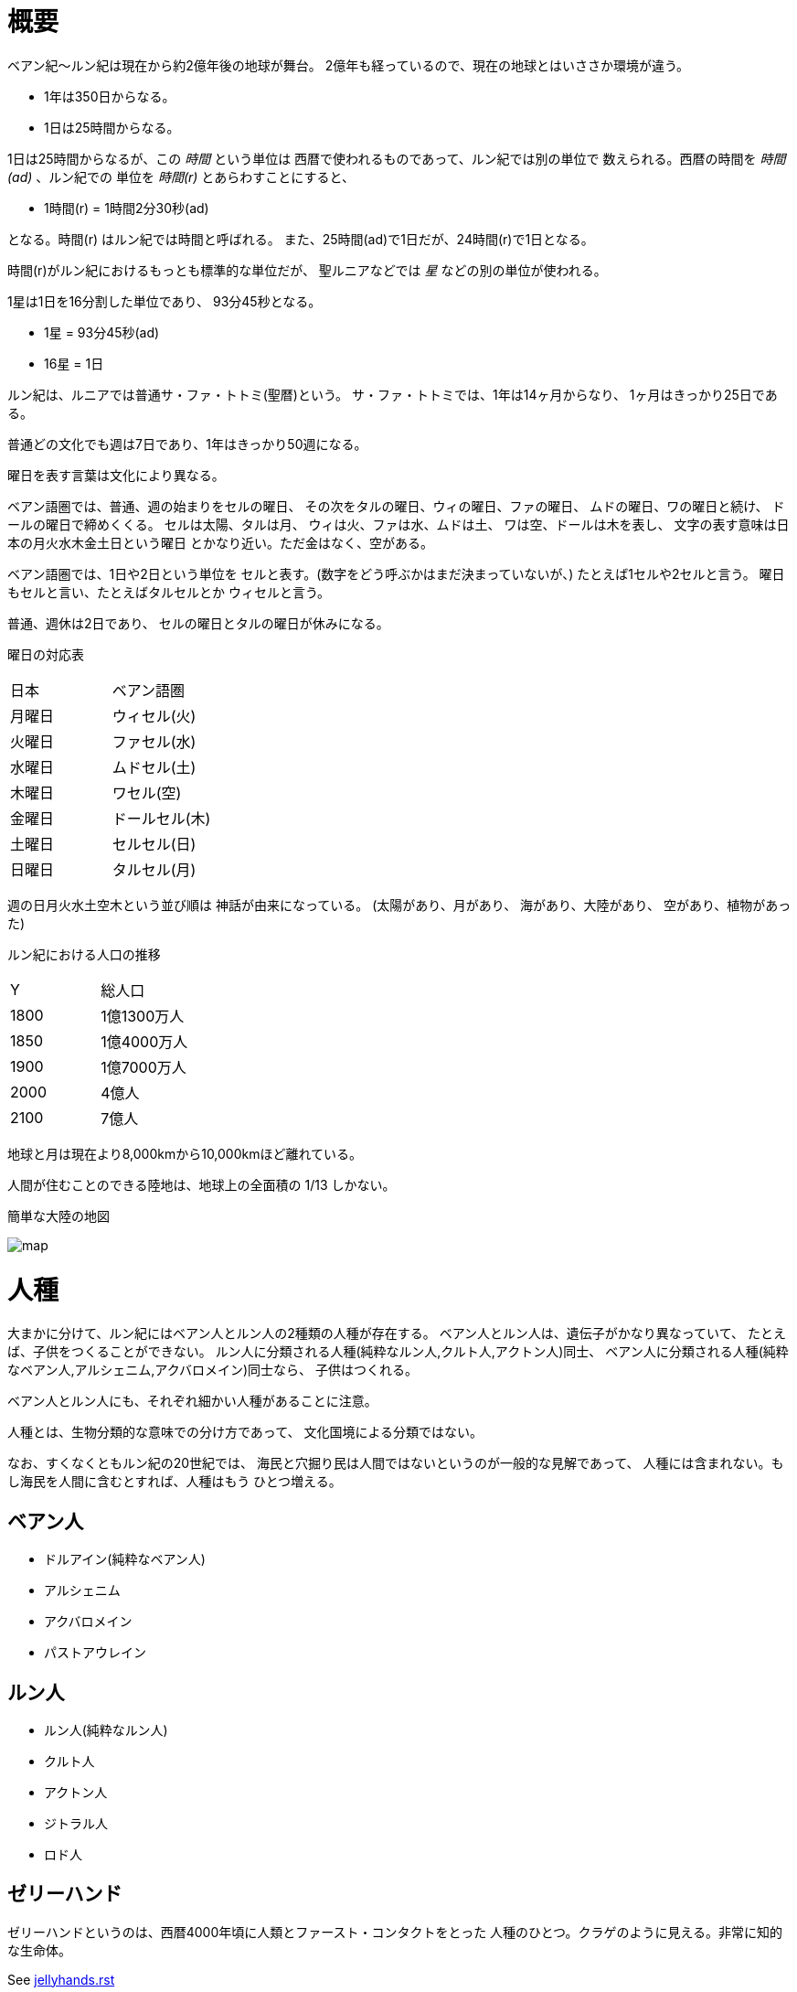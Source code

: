 = 概要

ベアン紀〜ルン紀は現在から約2億年後の地球が舞台。
2億年も経っているので、現在の地球とはいささか環境が違う。

* 1年は350日からなる。
* 1日は25時間からなる。

1日は25時間からなるが、この _時間_ という単位は
西暦で使われるものであって、ルン紀では別の単位で
数えられる。西暦の時間を _時間(ad)_ 、ルン紀での
単位を _時間(r)_ とあらわすことにすると、

* 1時間(r) = 1時間2分30秒(ad)

となる。時間(r) はルン紀では時間と呼ばれる。
また、25時間(ad)で1日だが、24時間(r)で1日となる。

時間(r)がルン紀におけるもっとも標準的な単位だが、
聖ルニアなどでは _星_ などの別の単位が使われる。

1星は1日を16分割した単位であり、
93分45秒となる。

* 1星 = 93分45秒(ad)
* 16星 = 1日

ルン紀は、ルニアでは普通サ・ファ・トトミ(聖暦)という。
サ・ファ・トトミでは、1年は14ヶ月からなり、
1ヶ月はきっかり25日である。

普通どの文化でも週は7日であり、1年はきっかり50週になる。

曜日を表す言葉は文化により異なる。

ベアン語圏では、普通、週の始まりをセルの曜日、
その次をタルの曜日、ウィの曜日、ファの曜日、
ムドの曜日、ワの曜日と続け、
ドールの曜日で締めくくる。
セルは太陽、タルは月、
ウィは火、ファは水、ムドは土、
ワは空、ドールは木を表し、
文字の表す意味は日本の月火水木金土日という曜日
とかなり近い。ただ金はなく、空がある。

ベアン語圏では、1日や2日という単位を
セルと表す。(数字をどう呼ぶかはまだ決まっていないが、)
たとえば1セルや2セルと言う。
曜日もセルと言い、たとえばタルセルとか
ウィセルと言う。

普通、週休は2日であり、
セルの曜日とタルの曜日が休みになる。

曜日の対応表

|===
|日本|ベアン語圏
|月曜日  |ウィセル(火)
|火曜日  |ファセル(水)
|水曜日  |ムドセル(土)
|木曜日  |ワセル(空)
|金曜日  |ドールセル(木)
|土曜日  |セルセル(日)
|日曜日  |タルセル(月)
|===

週の日月火水土空木という並び順は
神話が由来になっている。
(太陽があり、月があり、
海があり、大陸があり、
空があり、植物があった)

ルン紀における人口の推移

|===
|Y      |総人口
|1800    |1億1300万人
|1850    |1億4000万人
|1900    |1億7000万人
|2000    |4億人
|2100    |7億人
|===

地球と月は現在より8,000kmから10,000kmほど離れている。

人間が住むことのできる陸地は、地球上の全面積の
1/13 しかない。

簡単な大陸の地図

image::img/map.png[]

= 人種

大まかに分けて、ルン紀にはベアン人とルン人の2種類の人種が存在する。
ベアン人とルン人は、遺伝子がかなり異なっていて、
たとえば、子供をつくることができない。
ルン人に分類される人種(純粋なルン人,クルト人,アクトン人)同士、
ベアン人に分類される人種(純粋なベアン人,アルシェニム,アクバロメイン)同士なら、
子供はつくれる。

ベアン人とルン人にも、それぞれ細かい人種があることに注意。

人種とは、生物分類的な意味での分け方であって、
文化国境による分類ではない。

なお、すくなくともルン紀の20世紀では、
海民と穴掘り民は人間ではないというのが一般的な見解であって、
人種には含まれない。もし海民を人間に含むとすれば、人種はもう
ひとつ増える。

== ベアン人

* ドルアイン(純粋なベアン人)
* アルシェニム
* アクバロメイン
* パストアウレイン

== ルン人

* ルン人(純粋なルン人)
* クルト人
* アクトン人
* ジトラル人
* ロド人

== ゼリーハンド

ゼリーハンドというのは、西暦4000年頃に人類とファースト・コンタクトをとった
人種のひとつ。クラゲのように見える。非常に知的な生命体。

See https://github.com/pasberth/paslands/blob/master/source/ad/species/jellyhands.rst[jellyhands.rst]


= 生物

生物に分類される動物は、
文化的に人間ではないと認識される動物で、たとえば、通常、人権の対象にならない。
ルン紀の17世紀〜18世紀頃では、人間とはルン人のことであって、
ベアン人は生物であるとされていた。

== 海民

* カサンドレイン
* ハルセイン

ルニアでは、
カサンドレインは、クルト・フィーファンと、
ハルセインは、ベアン・フィーフシスと
それぞれ呼ばれることもある。
これは、カサンドレインがほとんどクルティアの近辺に住んでいて、
ハルセインはほとんどベアンシスの近辺に住んでいるからである。

== 山賊小カラス

西暦3000〜4000年頃に地球に生息した、高度な知能を持つ
カラス。都市部の建物の窓を道具を使って割って侵入し、
食べ物を強盗などする。また、ときには人を殺すこともあり、
地球人からは非常に警戒されていた。

* *ハン* 山賊小カラスの少女。
  その名前ハンは、ベアン語の強さや恐ろしさを意味する「ハ」という
  単語の語源にもなっている。また、ベアンの女性名ハンナはハンが変化した名前。

ベアン人の遠い祖先でもある。

== 穴掘り民

穴掘り民(あなほりたみ)は、鉱山の奥に住まう謎の生物のこと。
穴掘り民は、言葉を話し、また山の奥深くに穴を掘って
大きな文明を築いているといわれているが、その真相を知るものは
数少ない。穴掘り民の都を訪れて、生きて帰った者はいないからだ。
穴堀り民は、その気になればルニアを征服できるほどの
武力を備えているといわれているが、地上を侵略してくることはない。

ルーナ・ヴァライドリンは穴掘り民の文明を訪れて生きて帰った数少ない
ルン人の1人だ。

== 砂漠のワーム

[cols="2*"]
|===

|*分布* |アクトニア
|*別名* |ドラゴン
|===

砂漠のワームは、俗にドラゴンともいわれる、砂漠に住まう巨大な
ミミズ。20mもの体長を持つ。幅は2mにも及ぶ。

== 砂漠狼

[cols="2*"]
|===

|*分布* |アクトニア
|*別名* |虹色狼
|===

砂漠狼は、砂漠に住む狼。体毛は色が薄く、透明で、光をよく反射する。
砂漠狼は、環境によって虹色に輝くので、虹色狼という別名を持つ。
砂漠狼は一度にたくさんの食べ物を蓄えることで、何週間も食べなくても
問題なく狩りを続けることができる。
砂漠狼は、たいへん凶暴で、ほとんど常に飢えているので、
旅人が出会ったらまず間違いなく教われる。

アクトニアでは、砂漠狼に襲われて死なないように、
砂漠狼の倒し方が教えられる。

== ラマリオン

[cols="2*"]
|===

|*分布* |アクトニア
|===

Ramarion 、アクトン語で「憎い生物」
ra は not 、 mar は 愛 、 ion は 〜の生物
屈強なアクトン人にとってワームのような力の強い敵なら容易に対処できたが、
ラマリオンのような毒には対処が難しかった

ラマリオンの毒はかなり強く、死ぬこともある
食事の頻度は多くなく、なんでも食べる。ごく少量の栄養でも砂の中から見つけ出して食べる。
また水分がほとんどなくても生きていけるので、砂漠全体にわたって栄えている。とはいえ水分は
あったほうがよく、よほどの水のない環境にいるラマリオンでなければ体内にたくわえている

多くのラマリオンは水分の多い土壌の近くの土に住んでいる。まったくなにもない完全な砂漠には
さすがにおらず、なにかしら栄養源になるものの近くに住んでいる。

ラマリオンは自主的に動物を殺す事はないが、食物を求め近寄ってきた動物に食べられそうになると
反撃して殺す事がある。そのあと、その遺体の腐敗した肉を食べて分解し、土壌を広くする

砂漠に住むほかのほとんどの生物の食料にもなる。ラマリオンは砂のなかに住んでおり、砂のなかで
栄養を吐き出す。そのため土壌を維持するのに貢献しており、砂漠の生態系を維持するのに
たいへん重要な役割をになっている

ベアン人はこの毒に対する免疫が強く、すぐに直ってしまう。その際、かなり免疫が働くので、一瞬だけ
視界がもうろうとして高熱や病気のような症状が起こる。ふつうのラマリオンの毒の量では数秒で解毒が
完了する。極端に量が多いとアナフィラキシー・ショックで死んでしまう事もある

== エカポクエリ

巨大イカのこと

== フィトセダ

イルカのこと

== フェレフ

TODO

== アラフ

狼のこと

== フィカル

TODO

= 場所

== セカンドアース

地球から6万光年離れた位置にある惑星。
地球に非常によく似た星であり、そのためセカンドアースと呼ばれている。
22世紀頃から見つかっていたが、遠過ぎて
到達不可能だった。長い間、セカンドアースに到達することが
人類の大きな目標となった。

== コールドアース

コールドアースは、23世紀頃に見つかった地球型惑星。
地球から1000光年程度離れた位置にある。
地球と非常によく似た構成だが、23世紀では全球凍結の状態に
あり、そのためコールドアースと呼ばれている。
コールドアースの氷床がとけるには1000万年くらい
かかるといわれていた。

コールドアースは人類にとってはじめて
人が住んだ惑星である。

== イリス

[cols="2*"]
|===

|*スペル* |Iris
|===

地球から3200光年離れた位置にある惑星。
ライトノード。
23世紀くらいに見つかった。
地球人の技術水準でもじゅうぶんに到達できる
距離で、ハードノードやミドルノードに比べれば
人類が生存するにはとてもいい環境だったので、
とても期待された。ところが、放射線が強く
人類が生存できる程度であるかは、長い間
よくわかっていなかった。

イリスにはパピルという巨大な衛生があり、
夜も暗くならない footnote:[http://www.pixiv.net/member_illust.php?mode=medium&illust_id=30874337[イリスの深夜]] 。

== パピル

[cols="2*"]
|===

|*スペル* |Pupil
|===

イリスの衛生。ライトノード。海がある。
半径は 4000km 。イリスからの距離は 24000km 。
イリスから見たパピルは地球から見た月より36.73902倍大きく見える
footnote:[https://gist.github.com/pasberth/3904171[イリスから見たパピルは地球から見た月より36.73902倍大きく見える]] 。
参考イラスト: http://www.pixiv.net/member_illust.php?mode=medium&illust_id=30874337[イリスの深夜]


== レッドテテュス

地球から4.4万光年離れた位置にある惑星。
ミドルノード。
西暦22世紀に人類によって発見された。
その29億年後にはレッドテテュスの文明が栄えた。

== レイターアース

レイターワールドに存在する地球によく似た惑星。
ライトノード。
地球から約3万光年離れている。レイターアースでは時間の進みが遅く、
レイターアースで1年経つ間に地球では10万年の時間が経つ。

TODO: いつ頃人類によって発見されたのか？
セカンドアースのほうがレイターアースより離れているが、
セカンドアースのほうがレイターアースより人類に愛されているのは
なぜか？

== トライ

TODO

== ゼリーハンド・ホーム

See https://github.com/pasberth/paslands/blob/master/source/ad/species/jellyhands.rst[jellyhands.rst]


== ベアンシス

ベアンシスは、ベアン紀〜ルン紀にかけて
ルニアの西に存在する大陸。
ルン紀より1億年ほど前に火山活動により形成されたと考えられている。
考えられているという言い方をしているが、ようはまだあまりよく決まっていない
というわけである。山が多く、天候が崩れやすい。雨がよく降る。
雪はほとんど降らない
footnote:[どうして？ 山が多く、気温が低い、などの条件を考えれば雪は降りやすいはずでは？]
。気圧が低く、酸素は薄い。気温はとても低い。
聖ルニアより6度は低い。

雨がよく降るため、小麦の生産に適さない土地であり、反対に稲はよく育つ。
そのため、ベアンシスでは米食が普通。

気温はともかく、酸素が薄いため、ルン人にとっては苦しい環境。
ベアン人は気嚢を持つため、問題なく活動できる。
ルン人はベアンシスでは運動能力が低下したり、呼吸がはやくなり、体に力が入らず、
疲れやすくなったりする。場所によっては動けなくなったり意識を保っていられず失神する。
ベアン人はそのようなことはない。
だからベアン人ばかりが住んでいるわけだ。
長い歴史の中で、ルン人は幾度となくベアンシスを侵略しようとしたが、
この気候のおかげで進軍が阻まれベアン人の有利となっている。

== マールス・ファリレミュア

ルン紀1930年にフィームが手に入れた
領地。ベアン語ではリュフラ・ファワフリュムドという。

https://gist.github.com/pasberth/0529c21cb2fb70319143#file-ftpasmatome-1-L2[ソース]

= 文化

== 名前の付け方

ベアンシスのほとんどの場所では、名前はあるが、
姓はない。たとえばパスベルスはパスベルスであって、
姓はないのだ。

しかしこれは姓と名が分かれているものだというルニア的な認識による
もので、パスベルスには姓と呼べそうなものはないものの、
姓に相当する概念はある。

たとえば、パストロルスの系譜について。

* パスクルリス(曾祖母)
* パスマルス(祖母)
* パストロルス(母)
* パスベルス(わたし)
* パストアウル(娘)
* パセレナ(孫娘)

というような名前なのだけど、このうち、 _パス_ という
部分が共通しているのがわかる。このパスというものが
姓に相当する概念で、普通、名前の先頭の単語が姓として
解釈される。

また、名前の最後には通例ルンかルスのどちからをあて、
男性か女性かを識別できるようにする。ルンが男性を意味し、
ルスが女性を意味する。
ただし、ルンやルスという意味に相当する語は時代によって
異なり、たとえばパスクルリスの場合、ルスではなくリスが
あてられている。
ルンではなくルムやリムなどがあてられることもある。

つまり、パスベルスの例でいえば、「パスの家のベという名前の
女の子」というのがパスベルスという名前に込められた意味であり、
ルニア的な解釈となる。

もうすこしベアン的な解釈をすれば、「パスという血統のベという名前の
女の子」となる。

このように 姓+名+性 という名前をつけるのが普通なので、
ほとんどのベアン人の名前は3語からなる。

姓に相当する語は普通同性の親から受け継ぐ。
たとえば、アルベルン(父)とパストロルス(母)から
生まれる娘には、アルではなくパスをつける。
次女が生まれた場合は、パスとは関係のない単語をつける。
もし長男が生まれた場合は、アルをつける。

パスという名前が、同性の子に代々受け継がれる
わけである。このパスという名前には血統を表す意味がある。
次女や次男からは、新しい血統となる。

もちろん、この習慣にそぐわない名前をつける人もいる。
とくに 19世紀〜20世紀では、わりと多くの人が
こういう習慣をばかばかしく感じていたようで、
むしろあえて外れた名前をつけた人もいる。
パスマルスが有名になると、パスという名前を勝手につけられた
子がいて、それがパスルスだ。パスはパスマルスの血統の
名前なので、そのような習慣に異常なまでに執着している
パスマルスやパストロルスは、それを知るとひどく軽蔑した。
パスルスは「名前泥棒」と呼ばれた
また、パスルスは普通の3語からなる名前ではなく
2語からなる名前のため、気持ち悪いと感じる人も多かった。
(もっとも、たとえばマールンなど2語からなる名前の人は
徐々に増えていた)

一方で、パスベルスはルニアで育ったためかそのような
習慣には無頓着であり、パストアウルにも女子を意味する
ルスをつけなかった。

それから、 姓+名+性 で名前を構成すると言っても、
あくまで全体でひとつの名前であって、たとえば
パスベルスを「ベ」と呼ぶことはできない。
パスベルスという名前に姓と性もくっついているのであって、
分離可能なものではないのだ。

たとえば、アルベルンとパストロルスが結婚しても、当然
アルトロルスという名前に変えたりはしない。

また、名前はベアン人にとっては非常に重要な個人や
所属するグループを表す識別子であり、
たとえば、愛称で呼ぶことは許されない。
ルン人であるアルサメルはパスベルスのことを「ベルス」と
呼んだが、パスベルスは最初は強い嫌悪を感じていた、
とはいえ、だんだん慣れてきたようだ。

*アクトニアの場合*

アクトニアにおける名字は土地を意味する。
たとえば、フィーム・ファリレミュアなら、
ファリレミュアという土地を _所有する_ フィーム
という意味になる。名字は所有者を意味するので、
たとえファリレミュアに住んでいても、勝手に
ファリレミュアを名乗ってはいけない。

// TODO: これは採用すべきかよくわからない
// dor は lundor (ベアン語で``住む"の意)からの流用でありアクトン語ではない
// ファリレミュアという土地に *住んでいる* という意味で名字を使う場合、
// ドール(*dor*)を土地の名前の先頭につけて、
// ドールファリレミュアのように変形する。

ファリレミュアという土地 _から来た_ という意味で
名字を使う場合、ユス(_us_)を土地の名前の先頭につけて、
ユスファリレミュアというようにする。

フィーム・ファリレミュアというような名前を持つ場合、
フィームは(普通アクトニアのどこかに)ファリレミュア
という名前の土地を所有する地位にあるのだ、という
意味になる。

フィーム・ユスファリレミュアといえば、
フィームはファリレミュアで生まれたか、
ファリレミュアに住んでいたが、
現在は別の土地に住んでいる、という意味になる。

ただし、アクトニア以外の場合は、
ユスファリレミュアと言ってもどこかわからないので、
ユサクトンと言う。アクトニアで生まれた人がルニアに
行く場合は、名字をユサクトンと言うのだ。
ただし、ファリレミュアではなく、有名な土地から
来た場合は、この限りではない。

アクトニアでは、領地を持ってはじめて
一人前とされる。そのため、ユサクトンやユスファリレミュアのように
ユスから始まる名字は地位の低い名字で、いろいろな
人が持っている。そうではない名字は地位の高い名字で、
全体としてみれば少ない。

|===
|名字|名字が意味すること|使ってもいい土地

|ファリレミュア 
|ファリレミュアを所有する地位にある
|世界中どこでも

|ユスファリレミュア
|ファリレミュアに住んでいたが、
 現在はアクトニアのどこかに
 住んでいる。
|アクトニア内に限る

|ユサクトン
|アクトニアに住んでいたが、現在は
 アクトニア以外のどこかに住んでいる
|アクトニア以外
 (ルニア、ベアンシスなど)
|===

= テクノロジー

== 魔法について

SSSはレイク研究所で開発されたプログマブル・アトムスのクローンだ。
西暦の地球では、 SSSが確固たるテクノロジーである事実はみんな
知っていた。ところが、2億年の間にSSSの存在は忘れられてしまった。

MYIやSSSは朽ちることなく地球に存在し続けた。ベアン紀〜ルン紀では、
地球にSSSやMYIが存在することはよく知られていたが、それがどうして
存在するかはよくわかっていなかった。

ベアン人はSSSの使い方をMYIから教わるが、SSSがいったいなんなのか
知らなかった。そのため、かれらはそれを _精霊_ と呼ぶことにした。
そして、ほとんどの人はその見えない精霊が大気中に存在して、
そのおかげでなにやら不思議な魔術が使えるのだ -- そういう認識だった。

SSSを使うにはRIDによる認証が必要であり、RIDによる認証はMYIに
頼むしかなかった。そのため、MYIに頼んで許可された限られた人しか
SSSを使うことはできなかった。MYIは来るもの拒まずだけど、好んで人前に
姿を現すこともなかった。SSSは非常に強力で複雑だったため、MYIによって
許可され、RIDによって認証された人は、他の人がMYIに頼んでSSSを使える
ようになることをおそれた。そのため、MYIとSSSの存在は王家の秘伝となり、
長い間その詳細が歴史の表舞台に登場することはなかった。

こうして限られた王家の人間のみがSSSを使うことを許された。
下々の人間はMYIとSSSの存在は知っていても、神々の1種である
というくらいの認識だった。SSSを使う許可さえおりれば、
どんな人でもその力を使うことはできるが、みんな知らなかったのだ。
こうして王家の人間はおそろしい魔術を使う人間としておそれられ、
崇められた。その力は _魔法_ と呼ばれるようになった。

つまり、 SSS の使用者のことを魔法使いと呼ぶ。

MYIによってSSSは地球以外にも移植されたので、
SSSは地球以外にも存在する。しかし、SSSが存在しない
惑星も存在する。魔法使いは SSS を使って魔法を使っているので、
そのような SSS の存在しない惑星では、当然魔法使いは
魔法を使うことができない。

たとえば、ルン紀のセカンドアースは MYI の力の及ぶところではなく、
MYI2 によって支配されている。 MYI と MYI2 はお互いに
領域を侵さないよう配慮している。そしてセカンドアースに SSS はなく、
より強力なプログマブル・アトムスがある。SSSにはRID認証で認証された
魔法使いでも、プログマブル・アトムスには拒否される。
したがって、地球の魔法使いはセカンドアースでは魔法を使うことはできない。

SSS をセカンドアースに移植することは、
MYI2 によって拒否されている。 SSS は MYI によって
支配されたシステムであり、もし SSS がセカンドアースに
蔓延することになれば、 MYI2 も MYI によって支配されてしまうから。
MYI2 はプログマブル・アトムスで MYI と SSS のセカンドアースへの
侵入を拒んでおり、もし領域を侵そうものなら容赦なく攻撃して滅ぼす。
逆も然りであり、 MYI はプログマブル・アトムスを拒否している。

時々、己の力を過信した魔法使いがセカンドアースなど
SSSではなくプログマブル・アトムスが支配する惑星に行くが、
もちろんそのような魔法使いにプログマブル・アトムスを使うことは
絶対に許されず、もしハッキングを試みようものなら
またたく間に攻撃されて蒸発してしまう。

魔法使いにはたくさんの呼び名がある。
このリポジトリをはじめ、多くの人は _話し手_ と呼ぶ。

= 歴史

地球の歴史。

== 西暦

ベアン紀〜ルン紀では、大文明紀と呼ばれる。

* 1世紀〜21世紀  -- われわれの知っている歴史
* 5001年 -- エルシー・アリス・レイク(ルーナ)が生まれた
* 54世紀 -- MYI がリリースされる

地球の人口は、2050年頃に90億人となり、2100年頃に140億人を超えた。
それから24世紀まで地球の人口は増加の一方を辿った。
人口は2150年頃に300億人を超え、2200年には500億人を超えた。
2300年では2000億人を超え、24世紀中頃の総人口は2650億人だった。
日本の人口は25億人に達した。日本のすべての都道府県は、2014年の東京都以上の人口密度
だった。

原始的な方法で子供をつくることは、むかしに比べて減っていた。
22世紀頃では、人間はつくれるものだったからだ。女性はわざわざ痛い思いをして
子供を産むことよりも、生産するほうを望んだ。もちろん、自然に生むことに幸せを
感じる人もいた。どちらにせよ、子供が欲しいという願望自体は変わらないらしく、
人間は爆発的に増えた。

22世紀頃から、子供をつくるという行為において、男女という性別を意識する必要がなくなった
ので、同性で結婚し子供を持つ家庭も増えた。父親が2人の子供や、母親が2人の子供は、
同性愛を不自然だとは思わなかったため、数世代もすると、同性愛がマジョリティではなくなった。
こうして同性愛が一般的になった。

21世紀から、 *RID* という技術があった。RID は遺伝子に符号化した情報を記録する
技術だった。それまで、情報の記録にはハードディスクなどを使っていたが、
RID によれば菌などにたくさんの情報を保存できる。とくに、生きた細胞に保存する技術は、
バイオストレージとも呼ばれた。 しかし、 RID の実用化は難しかった。生きた細胞に
情報を保存しても、細胞が死ぬとデータが失われてしまうし、細胞が分裂する際にデータが
損傷する可能性がある。そのため、 21世紀では生きていない細胞にデータを保存すること
しかできなかった。 22世紀には、生きた微生物を低温で保存し、それにデータを保存
することができた。そのあと、もっと大きな生物にもデータが保存できるのかもしれないと
考えられるのは必然だった。とくに、人間の遺伝子を書き換えて、情報を記録することは、
大きな目標となった。ほんのすこしでも遺伝子に情報を残すことができれば、遺伝子による
生体認証が容易になると考えられたからだ。ヒトの遺伝子の情報は極端に多いので、遺伝子
すべてを解析して個人を識別することは、可能だが、時間がかかりすぎる。そのため、
遺伝子による個人識別をするならば断片情報を利用することが現実的だったが、
遺伝子は人それぞれ違うため、すべての人に対して適用できる魔法の方程式は
存在しなかった。また、仮にできたとしても、たとえば、毛髪を盗むことで簡単に
騙せてしまうという致命的な問題もあった。 RID によれば、遺伝子に
もともとのヒトの遺伝子には存在しない任意の情報を埋め込むことで、その埋め込んだ情報だけを
たよりに個人を識別できるというわけだった。さらに、ハッシュ関数と同じで、
ほんのすこしでも情報を変えれば、パスワードを変えるみたいに過去の遺伝子による認証を
無効化できるので、セキュリティ的にもよかった。しかし、マウスによる実験によれば、
動物に対してRIDを適用には致命的な問題があった。遺伝子を傷つけることで、細胞が高確率でがん化
してしまうのだ。がん化を防ぎつつ、目標を達成するための知識を人類は持っていなかった。
こうして、 RID は人間で試されることはけしてなく、その後2800年間に渡って大容量記憶装置
としての技術として認識されていた。

エネルギーの問題は深刻化の一方を辿った。 2100年までに石炭はほぼ取り尽くされ、
国連によって石炭の採掘が禁止された。その他ほとんどの地球上の
燃料 footnote:[燃料とは？] となる資源は取り付くされた。
この頃は、まだ宇宙開発があまりうまくいっていなかったので、
一時期は地球上の資源が枯渇して人類が滅ぶかに思われた。
しかし太陽系の資源を採掘できるようになると、エネルギー問題はほぼ
解消した。すくなくとも先送りにはされた。

これほどまでに人が増えると、大飢饉が起こると思われていたが、
脳死した家畜を大量生産することができたので、むしろ食料は余るほどだった。

食べ物の問題よりも、むしろ、土地の問題が深刻だった。
人類は、いまや、砂漠、山上、上空、地下、海上、海中、ありと
あらゆる場所に住居を構えていた。しかし、人類が増え続けることを阻止できない
以上、いつか地球に住む場所がなくなるは予測可能だった。

そのため、人類は新たな惑星を必要としていた。宇宙開発は、
ここ500年ほどの大きなテーマだった。しかし、太陽系以外の惑星に到達することは
依然難しかった。そもそも、人類が住める惑星がそんなに多くない上に、
あったとしても、到達までに1000年という単位で時間がかかってしまう。
そもそも到達できるかどうか怪しいうえに、そんなに長生きできる人はいないのだ。

人類の寿命を伸ばす試みは、21世紀から盛んに行なわれてきた。
**不老化** は、ヘイフリック限界を超えて、
細胞が死なないようにする技術だった。不老化は21世紀から研究が始まっていたが、
この頃は実験動物に適用されるに留まっていた。そのあと、研究者は人体にも適用しようと試みた
が、倫理的に厳しく批判されて、某国の強い要望で国際的に禁止されるに至った。
倫理的な理由以外にも、不老化は *人口爆発* を引き起こすと考えられ、
それによる大飢饉を懸念した決定でもあった。 22世紀では、この話題に言及するのはタブーとされていた。

ところが、23世紀頃、人口が増えすぎるにあたって、地球以外の居住区を見つけるのは
人類にとって必須の目標になった。そこで問題になったのは、地球以外の居住可能な
惑星に到達するには、時間がかかりすぎることだった。宇宙船を 世代宇宙船 とする方法も
考案された。ここにきて、不老化で寿命を伸ばせばいいよねということで、一縷の望みをかけて
研究が解禁されることとなった。それから、それが再び話題となって、実験が繰り返された。
当初、世間は不老化に猜疑的だったが、24世紀頃に、200歳近く生きた女性がいたため、
メディアによって広められ、有用性が認められるようになった。不老化が一般に浸透するのは、
24世紀のことだった。不老化を利用したビジネスは大反響した。

23世紀、不老化が広まり始めたとき、人口爆発を警告した人もいたが、
みんな自分には関係にないだろうと思って見向きもしなかった。

人が死ななくなると、人口が爆発されると思われていたが、
現実はそうではなかった。最初は人口は増える傾向にあったが、
どうにも新しく生まれた子供は、寿命がないため、世代交代という概念を
持たなかった。そのため、かれらは、子供をつくる意義を理解できなかった。
こうして子供をつくる意味がないという文化が広まると、人口はだんだんと
増えなくなり、25世紀には、3000億人くらいで安定した。

また、25世紀頃から子供を産んだり、つくったりすることが禁止された。
多くの有権者が子供をつくる意義を理解できなかったからだった。

西暦2500年頃から、地球に異変が起こり始めていた。
地球上の各地で大雪が降り始めたのだ。
地球は氷河期に突入していた。徐々に雪が溶けない地域が増え始めていた。
氷河期は、2000年〜3000年かけて北半球を氷漬けにするだろうと予測された。

その頃、地球には3000億人ほどの人が住んでいたが、地球の半分が雪になれば、
さすがに人は住めない。大勢の人が死んでしまう。あるいは、人類が滅んでしまうかもしれない。
そのため、強制移民で地球人の人口を減らすということになった。

いよいよもって地球上には人が多過ぎたため、人類は藁にもすがる思いで
宇宙船をとにかく飛ばしまくった。人が積み荷として運ばれた。

当時存在していた宇宙船としては、アンダーフライ・シリーズ、
インタースペース・シリーズ、トランスレイ・シリーズなどがある (参考:
https://gist.github.com/pasberth/5911159[Elsie.md])
このうち、インタースペースはコールドアースへの到達に大きく貢献した。

コールドアースは、地球から1000光年ほど離れた位置にある
地球型惑星だ。しかしコールドアースは現在全球凍結の状態にあって、
平均気温が0度を上回ることはない。作物などが育つはずがなく、
人が住めるとはとうてい思われていなかった。
しかしセカンドアースに行くのに比べればはるかに現実的に
到達できたため、一縷の望みをかけて、2400年、宇宙船インタースペースが
有人飛行をした。その後、地表にコロニーをつくる
プロジェクトが立ち上がったが頓挫した。コロニーは
つくられたが、ごく少数で、大量の人類が移住できるわけがなく、
その後目立った発展はなかった。ただし、少数とはいえ、
宇宙に拠点と呼べるような場所があるのはとても便利だった。

コールドアースの氷床は1000万年以内に完全にとけて、
コールドアースは地球と同じような温暖な気候になると考えられていたが、
もちろん人類にとって1000万年というのは途方もなく長い時間であり、
その後、コールドアースに人類が移住することはなかった。

イリスは、大気が薄く、強い放射線が降り注ぐため、人類の生存には適さない
惑星であると思われていたが、それでもまだマシなライトノードだったため、
大量の人がイリスに強制移民させられた。イリスまで行くには、30年かかる。
イリスの環境に人類が適応できるかどうかは
未知数だった。9割近い人間が、イリスの環境に適応できずに死亡した。
少数の人がイリスに適応したが、そのほとんどは放射線の影響で肌が真っ赤に変わってしまった。
(イリス人の誕生である。)

イリスは地球と非常に近い場所にある惑星であり、地球からは 3200光年との距離にある。
西暦5000年の技術水準(光速の400倍の速度が出せる)なら 8年ほどで行けてしまう距離だ。
西暦2500年頃の技術水準(光速の100倍の速度だ出せる)なら 32年ほどかかる。

セカンドアースは、それまでに見つかっているなかで唯一地球とほぼ
同じ環境の惑星であり、地球人にとってもっとも過ごしやすいだろうと思われていた。
そのため、地球人はどうせ行くならセカンドアースに行きたいと誰もが
思っていた。もちろん、誰もがそう思うなら、金持ちが優先されることは
言うまでもない。セカンドアース行きの切符は、25世紀の地球で夢のようなもの
だった。しかし、セカンドアースはたいへん遠い場所にある惑星で、

セカンドアースは地球から 6万光年ほど離れた場所にあって、
西暦2500年頃の技術水準では、地球からだと600年以上の時間がかかる。
西暦5000年頃の技術水準では、地球からだと150年ほどかかる。


こうして周辺の惑星に人類は徐々に移住した。

超拡散時代の始まりだった。

西暦3000年頃の地球は、不思議な文化になっていた。
同性愛は当たり前で、かれらは同性と異性の違いを単なる肉体的特徴の差として
以上に捉えなかった。子供をつくるのに、男女でなければならないということもないし、
そもそも子供をつくる意義を知らないので、かれらは異性を特別に意識する必要がなかった。
こうして、ジェンダー・アップが起こった。

30世紀頃、パープルボールが見つかった。パープルボールはイリスの近くにある惑星であり、
イリスからは3000光年ほど離れており、地球からは7000光年ほど離れている。
その頃、パープルボールはまだミドルノードであり、人が住める惑星ではなかった。
パープルボールはレッドテテュスよりは、はるかに近い場所にある惑星であって、
テラフォーミングできる可能性のもっとも高い惑星だった。そのため、
地球人が微生物を利用したテラフォーミングを開始した。
テラフォーミングには、すくなくとも2000年はかかるだろうと
いわれていた。2000年というのは、もっとも短く見積もった場合の期間であって、
悪くすれば1000万〜1億という単位で時間がかかるといわれていた。
パープルボールのテラフォームは、テラフォーミングが本当に可能か
どうかの実験でもあった。それから30世紀以上もの間、パープルボールの
テラフォーミングは成功しないだろうというのが通説だった。

西暦60世紀頃、テラフォーミングしていたパープルボールがライトノードになったらしく、
白人が移住を始めた。しかしパープルボールはまだ人間の住むには適切な環境ではなかった。
大人にはあまり影響がなかったが、とくに第二次性徴期の肉体を持つ少女には致命的な
影響が出始めた。成長と月経は止まり、性交したか否に関わらず妊娠するようになったのだ。
痛みや苦しさは伴わないので、その変化は誰も知らないうちに進行しており、それが社会問題として
明るみになるのは 70世紀のことだった。それから、変化した肉体を持つ少女らは健常者とは区別されるようになった。
彼女らは、男、女に続く第三の性別という意味でサードと呼ばれるようになった。
そして、パープルボールに住む人はトライ人と呼ばれるようになり、
パープルボールはいつしかトライと呼ばれるようになった。

イリスと近い惑星であったため、パープルボールにはイリス人も移住したが、
長い歴史の中でイリス人の肉体は変わっていた。イリス人は、いまやイリスのように
強い放射線が降り注ぐ環境でないと生きられなかった。
パープルボールに移住したイリス人はほとんど死亡した。

西暦4000年頃、セカンドアースで *プログマブル・アトムス* が開発
された。それは単にアトムスとも呼ばれた。アトムスによって、セカンドアースの
人々の暮らしは改善された。 41世紀、 ハヤト・レイクは地球に住んでいる
1000歳の男性だった。かれはアトムスに興味をもち、セカンドアースを訪れ、
アトムスを実際に使ってみたかった。地球からセカンドアースまでは 400年かかる。

41世紀の段階で、セカンドアースでは裁判によりアトムスのソースコードを
提供することが開発者に義務づけられていた。アトムスは法のもとで
ソースコードを公開した。アトムスのフォーク版である AIR は
41世紀から開発が始まっていた。しかし 42世紀に法的制限がなくなると
アトムスはライセンスを変更してプロプライエタリ製品となり、
フォーク版である AIR も影響を受けてプロプライエタリとなった。

45世紀、ハヤト・レイクはセカンドアースに到着し、アトムスを
使ってみて感激した。ハヤト・レイクは、このアトムスをぜひ
地球でも使いたいと考えたが、45世紀ではアトムスのソースコードは
入手が困難だった。そこで、ハヤトはアトムスをまねて
WWW の開発を始めた。 WWW の開発はすべてハヤト1人がおこなった。
WWW の開発はセカンドアースでアトムスを使っておこなわれ、
200年の時間がかかった。 47世紀、 WWW はまだ未熟だったが、
かれはそれを持って地球に戻った。かれが地球に到着するのは
50世紀のことだった。

WWW の完成記念に、かれは娘であるハンナをつくった。

WWW は地球で価値を認められ、続々とユーザが増えた。
しかし、 WWW はハヤトが1人でつくったため、あまりにも
稚拙だった。 WWW を便利にするため、何人かの技術者が
あつまり、 SSS の開発を始めた。同時期に地球では MYI の開発も
始まっていた。

5001年に、ハヤトはエルシーをつくった。

WWW は独自の端末を使って個人を識別していたが、
WWW を使っているうちに端末を持ち歩くのは少々不便であることに
誰もが気づいていた。ハヤトはアトムスが裸の人間でも
識別できることを知っていて、それをまねしたいと考えた。
アトムスのソースコードが公開されていないので、ハヤトは
アトムスにどういった技術が利用されているのか知らなかった。
ハヤトが知っているなかでそれを可能にする唯一の技術は
RID だった。 RID は 2800年も過去の技術であり、しかも
細胞ががん化するなど大きなリスクを伴う危険なものだったが、
端末を取り除くために RID が必要だった。
SSS は WWW とは違い RID を使って個人を識別することとなった。

54世紀、 SSS のαバージョンが完成した。 その頃は
まだ端末でテストしていたが、いよいよ RID で個人を識別する
テストがされることとなった。ハヤトはハンナを使って RID を試した。
危険なテストだったが、ハンナは SSS に夢を感じており、快諾した。
ハンナは無事 SSS によって識別されるようになり、世界ではじめての
話し手となった。 5350年、 今度はエルシーの版だった。
エルシーは SSS が嫌いであって、 RID で死ぬのがこわかったので
断ったが、ハンナとハヤトに無理矢理された。こうしてエルシーは
世界で2番目の話し手となった。

西暦40世紀頃、プログマブル・アトムスが開発されたのを知った
ゼリーハンドがセカンドアースで人類にファースト・コンタクトをした。
それまでゼリーハンドは25万年もの間人類を観察していただけだったが、
アトムスの開発は文明が宇宙の真理にわずかに近づいた証拠であり、
ついにゼリーハンドがかれらを宇宙の1員として認めたのだ。

ゼリーハンドは1世紀ほどかけて英語を習得し、ゼリーハンド・テキスト
ラインによって英語を話した。

ゼリーハンドの目的は友好と繁栄だった。
かれらがセカンドアースを侵略することはなかった。
その時点でゼリーハンドは人工的にブラックホールをつくるなど
高度な文明を持っており、とても人類が敵う相手ではなく、
セカンドアースはゼリーハンドの要求をただただ受け入れる
しかなかった。

ゼリーハンドはセカンドアースでの生活に
ゼリーハンド・カプセルを必要とした。その頃からセカンドアースの風景に
ゼリーハンド・カプセルに入ったゼリーハンドが参入した。

image::img/Avispa_marina.jpg[]

**Figure. ゼリーハンドのイメージ** (画像は http://ja.wikipedia.org/wiki/%E3%82%AA%E3%83%BC%E3%82%B9%E3%83%88%E3%83%A9%E3%83%AA%E3%82%A2%E3%82%A6%E3%83%B3%E3%83%90%E3%83%81%E3%82%AF%E3%83%A9%E3%82%B2[オーストラリアウンバチクラゲ] より)

クセノフィオマギ(Xenophyomagi)は
クセノフィオマギ(惑星)に住む単細胞の原生動物で、その存在は
ゼリーハンドによって人類に伝えられた。クセノフィオマギは
20世紀の人類と同程度の文明を持っているが、
ゼリーハンドによって、クセノフィオマギの文明に接触することは
禁じられていた。クセノフィオマギは単体では 3cm 〜 5cm 程度の大きさしかないが、
群体をつくり、全体としてかなり大きくなる。

知的な生物で、人類より高度な思考ができる。
ゼリーハンドによれば、1000年以内に人類の文明を超えるという。

クセノフィオマギの最大の特徴は魔力を持つことで、
この魔力のおかげで文明が成り立っている。クセノフィオマギの
住宅は、ほとんど魔力で操作する。扉を開けたり、水道を使ったり
といったことがすべて魔力によって動作する機械であり、
魔力がなければ、家に入ることすらできない。

クセノフィオマギは魔力で細胞の形を変えることができ、
何千体か集れば人のような形をとることもできる。

クセノフィオマギは個の意識があまりなく、全体で
ひとつのクセノフィオマギであるという文化を持つ。

クセノフィオマギはその小さな細胞にとてつもないエネルギーを
秘めており、燃料にもなる。人間的に考えれば生け贄だが、
クセノフィオマギは宇宙船を飛ばすためにクセノフィオマギを
燃料にする。

image::img/Ventricaria_ventricosa.JPG[]

**Figure. クセノフィオマギのイメージ** (画像は http://ja.wikipedia.org/wiki/%E3%83%90%E3%83%AD%E3%83%8B%E3%82%A2[バロニア] より)


西暦5000年〜5100年頃の地球では、気温がとても低いので、
ほとんどの人は上下ともにタイツのような断熱材でできた服を着ている。
地球上のほとんどいたるところで常に雪が積もっているため、そもそも
人が外出することはほとんどなく(なにも考えずに外に出ると事故死する)、
また仮想現実などの技術で外部との交流もできるうえ、
仮想現実では好きな衣装を着ることができるので、
現実世界におけるファッションの重要性がないからである。

MYI はこの時代の女性をイメージしてデザインされたため、
あのような服装をしている。

西暦 5100年〜5200頃のセカンドアースでは、
人々は多種多様な服を着ている。セカンドアースは地球とは対極のように
よい環境であり、働いたり勉強したりする必要もないため、逆に、
ファッションくらいしかすることがないのである。
かれらはありとあらゆる時代、文化の衣装を参考にして、
それを復元したり組み合わせたりして、他人との差別化をはかっている。
そのため、まるでコスプレイベントのように奇抜な格好をした人が
多くいる。

西暦 5000年頃の地球は、地球上のほとんどの地域で雪が積もっていた。
北半球はほぼ氷で覆われ、海も凍結している。南半球では海は液体であり、
大陸には1年を通じて雪が積もっている。北半球は、年間の平均気温は -5度くらいで、
最低気温は -45度にもなる。南半球は、平均気温は夏期で 10度前後であり、
冬期で -10度前後になる。
北半球ではほとんど温度が上昇せず、雪は積もると積もりっぱなしで溶けないので、
毎年氷床が巨大化している。
南半球では、冬期にはほとんどの地域で9階建てのビルくらいの厚さの
雪が積もり、夏期にはゆっくりと溶ける。10月頃から4月頃まで、半年近くも
雪が降り続ける。5月頃から雪は溶け始めるが、完全に溶ける前に次の雪が降り始めるため、
およそ1年を通じて雪が積もっている。

西暦 5000年頃では、北半球では生活できないので、人類は
南半球に住んでいる。南半球でも、雪がたくさん積もるので、およそ
現在と同じような生活は認められない。住居は雪の重さで潰れてしまうので、
地球人はみんな地下に住んでいる。

地下 3000m 〜 4000m には、直径 500m 、高さ 1000m くらいの円筒状の空間が
たくさんつくられており、発電や廃棄物処理、食料生産などに利用されている。
この空間は、人間の生活圏として利用されることはない。地熱によって温度が
90度 〜 120 度にもなるためだ。その空間は、地下ならどんな場所にでも作れるというわけ
ではなく、巨大な地圧に耐えられるだけの厚く固い岩盤が必要であって、柔らかい
土の場所にはつくられていない。


人間の生活圏である空間は 地下 300m 程度に掘られている。
この程度の深さであらば、地圧が比較的低いため、空間自体が潰れる心配はないとされている。
(積雪などの影響で地圧が高くなるとたびたび空間が潰れる事故が起こっている)。
気温は地上より 9度 〜 10度 ほど高く、夏期は 20度、冬期は 5度くらいになる。
地下なので、雨や雪などに晒されることはない。
広い空間をつくると、地圧によって崩れてしまうため、つくられる空間は
ほとんど 直径 10m で高さ 20m くらいの大きさで、円筒状であり、
ひとつの家族が住むのがちょうどいいくらいの空間になってる。
直径 5000m 高さ 1000m くらいの、都市のように巨大な空間もあるけども、
それはよっぽど運よく崩れにくい岩盤があったからで、地球全体で見ると
少ない。

直径 5000m 高さ 1000m くらいの空間を都市といって、
経済の中心になっている。都市部に
地下で生活する人で、このように大きな都市部に暮らす人と、
直径 10m で高さ 20m の穴に住む人がいる。後者のほうが
ずっと多い。都市部に暮らすほうがなにかと便利だけど、
金がかかる。

直径 10m で高さ 20m の穴に住む家では、
食料や電気がそれぞれの家で蓄えられており、
少なくなれば都市部に買い出しにいく。
買い出しに行く際は、雪が積もった地上を通る。

都市と家を繋ぐ道は潰れてしまうのでつくられない。

北半球の地下も生活圏として利用されたこともあったが、空間が雪の重みで潰れて
しまったため、 5000年では利用されていない。

地表が雪に覆われて真っ白に見えるので、
地球はホワイトアースと呼ばれる。

地下に入るために、地上にはワームゲートと呼ばれる
建物がある。ワームゲートは、積雪に耐えられるように頑丈につくられている、
高さ 40m くらいの建造物で、各階には外部との連絡をとる扉がついており、
内部はほとんど階段のみで構成されている。ワームゲートからさらに
地下 30m くらいの位置にエレベーターへの連絡通路があり、このエレベーターで
300m ほど地下に潜る。どうしてワームゲートにはエレベーターではなく
階段があるのかというと、エレベーターは積雪で壊れてしまうからだ。

image::img/worm-gate.png[]

22世紀頃から、 *レッドテテュス* の存在は知られていた。
レッドテテュスは地球から 4.4万光年ほど離れた位置にあるミドルノードだ。
レッドテテュスは表面をほぼ赤い海で覆われており、大陸は存在せず、
赤く見える。赤く見える理由は鉄が錆びたもの(水酸化鉄)だ。海中に酸素が
多く含まれているため鉄イオンが酸化してこうした海が生じている。
海中には主に嫌気性生物とシアノバクテリアによく似た光合成をする生物が
大繁殖している。大気中の酸素は非常に薄く、二酸化炭素が濃い。
温室効果のために、だんだん気温が上昇している。

レッドテテュスには海や地球外生命が存在することから、よく研究されて
理解が進んでいた。レッドテテュスの未来は2通り予測されていた。
大陸が出現し、二酸化炭素が大陸に固定化されて大気中の
二酸化炭素が減ることで、寒冷化する未来と、大陸が出現せず、
温室効果で気温が上昇し続け、海が干上がる未来だ。
後者では、生命が絶滅するだろうと考えられていた。
前者の場合、生命は進化を続け、25億年以内に地球に生まれたような
複雑な生命が誕生するだろうと考えられていた。

レッドテテュスの大気は酸素濃度が低いため、人類が住むには
適さない惑星だった。また、地球外生命が存在する貴重な
サンプルなので、保護されており、勝手に入ったり住んだりすることは
禁止されていた。

レッドテテュスはミドルノードなので、生命が存在することはできる。
そのため、光合成をおこなう細菌や植物を繁殖させ、テラフォーミング
をおこなうことは可能だと考えられていた。

== 超拡散時代

セカンドアース、イリス、トライ。

用語。

* セカンドホームワールド -- 地球が滅びたあと、地球人の第二の故郷となった星々のこと。
  セカンドアースは代表的なセカンドホームワールドである。
* アンクノード -- 地球人が住んでいるが、もはや競争に追いつけなくなった惑星のこと。
  トライは代表的なアンクノードである。
* ライトノード -- 環境がよくて、人が住める惑星のこと。
* ミドルノード -- 環境がよくて、生命が存在することができるが、人は住めない惑星のこと。
  テラフォーミングできる可能性がある。
* ハードノード -- 環境が悪くて、生命が存在できない惑星のこと。ほとんどすべての惑星は
  ハードノードに分類される。テラフォーミングは不可能。

* レイターワールド -- 銀河系の中心に近い空間のこと。
  レイターワールドはセカンドホームワールドや地球の近くの空間に比べて時間の進みが
  遅いことがわかっており、そのためレイター(later)と呼ばれる。
  もっとも銀河系の中心に近い場所では、レイターワールドで1年経つ間に
  地球では10万年もの時間が経つ。

* レイターアース -- レイターワールドでもっとも地球によく似た惑星。

ゼリーハンドは長い間栄え、超拡散時代でもよく見られる
種族だった。そのあと100万年もの間、ゼリーハンドは栄えた。
しかし、滅びない文明はない。氷河期、火山の噴火、巨大隕石の衝突、
巨大な戦争などでゼリーハンド・ホームすべてが住めなくなった。
そのあと、ゼリーハンドは宇宙コロニーを建設して文明を存続したが、
長くは続かなかった。こうしてゼリーハンドはゆるやかに滅びた。

もっとも長い間続いた文明はレイターワールドの人類だった。
他の宇宙域の惑星に根付いた文明は、ことごとく環境の激変で滅びた。
レイターワールドは時間の進み方が遅かったので、そのほかの惑星と
比べて10万倍長く文明が続いた。

TODO: ゼリーハンドはレイターワールドに行くわけにはいかなかったの？

== ベアン紀

ベアン紀は、地球にベアン人が自然発生したことから始まった。
ベアン人は徐々に文明開化した。

ベアンの文明で著しく発展した学問は考古学だった。
ベアンは、すこしずつ、「どうやら、この地球には、2億年ほど前にかつてないほど巨大な文明があったらしい」
ということを知りはじめたのだ。ベアン人がMYIと遭遇し、その事実が周知されるようになると、
投資家の注目を集め、研究が活発になった。2億年前に存在したはずの文明は、(もちろん、それは西暦のことでは
あるが、)大文明と呼ばれるようになった。

ベアン紀に、エルシーがレイターアースから地球に観光にやってきた。
ベアン人は、こうして生きた大文明人であるルーナを手に入れることに成功した。
ルーナは、話し手であったので、ベアン人の誰よりも強い力を持っていた。
しかし、ベアンの文明の平和を願うMYIに警告されたので、ルーナは魔法を使うことができなかった。
魔法を使えないのでは、ルーナはただのか弱い女の子だった。
そのため、ルーナはベアン人に従わざるをえなかった。
ベアン人は、ルーナを乱暴に扱った。
ベアン人は、ルーナの遺伝子から大文明人を現代に復活させることに成功した。
大文明人は、徐々に数を増やした。
こうして、ベアン人と大文明人が同時に存在する時代が訪れた。
大文明人は、主に、研究対象や、家畜として扱われるようになった。

ドリンは、純粋なベアン人を改良してポストベアン人をつくりだした。
ポストベアン人は、ドルアインと呼ばれた。

大文明の研究が進むにつれ、ベアンの文化は北と南で分離するようになった。
北の文化は、アルト派と呼ばれた。アルト派では、大文明の研究が盛んに
行なわれた。アルト派は、かつて存在したはずの大文明の文化、資産、そして技術を
吸収し、迅速に発展した。
南はベアン派と呼ばれ、大文明の研究が推奨されなかった。北に比べ、
研究が活発でなかった。ベアン派の文化は、ベアン人らしい発展を遂げた。

アルト派とベアン派は、もはや同じベアン人とは思えないほど違う文化を持っていた。
アルト派は、大文明の文化を徹底的に研究した。英語を公用語とするようになるほど
であった。

MYIは、アルト派の文明の発展を手助けした。

アルト派とベアン派で戦争が起きた。最終的に、アルト派が勝利し、この戦争は終わった。

それからアルト派が徐々にベアン派を支配するようになり、
ベアン派は滅びた。

アルト派の研究はついにMYIにまで及んだ。
MYIは、アルト派に対して、危機意識を感じた。
ついに、MYIは、アルト派に助力をしないようになった。

アルト派はMYIを攻撃し、力づくで支配しようとした。
MYIはベアン人がまだ太陽系を離れることすらできないか弱い原始的な
生物だと知っていたので、ベアン人に対して再三の警告をした。
しかし、アルト派は自分たちとMYIの力量の差を正しく計ることができなかった。
MYIは、仕方がないので、すべてを押し流す大洪水を起こして、
かれらに事情を理解させた。

そのあと、アルシェナリムによって、ファストティアサリ(Fastothiasarry)がつくられた。
はじめてのベアン人(ドルアイン)と大文明の混血であった。
ファストティアサリの子孫は、アルシェニムと呼ばれるようになった。

カサルフェナリムによって、ハリスがつくられた。
最初の海民であった。ハリスは女性形としてつくられた。
ハリスは黒い羽毛を持っていた。カサルフェナリムは、ハリスを
複製して多数の海民をつくった。しかし、かれらはいまいち知性にかけていて、
攻撃的だった。カサルフェナリムはハリスとその複製を失敗作だということにして、
カサンドラをつくった。カサンドラは女性形としてつくられ、白い
羽毛を持っていた。カサンドラは聡明な女性に成長した。
カサルフェナリムの死後、カサルドナリムがカサンドラを所有したが、
カサルドナリムは彼女が可哀想だったのでクルティアの海に逃がした。
こうして、カサンドラの子孫はカサンドレインと呼ばれるようになった。
ハリスの子孫はハリセインと呼ばれた。
カサンドレインは白い羽毛を持つ海民で、ハリセインは黒い羽毛を持つ
海民であった。

ベアン人(ドルアイン)のファジェシバリスと、アクトン人のアクルドゥナは、恋仲だった。
しかし、ベアン人とアクトン人の間に子供はできない。それをファジェシバリスが
残念に思っているところへ、エオラインが現れて、ファジェシバリスの肉体を改造し、
子供ができるようにした。ファジェシバリスは悦び、アクルドゥナとの間に子をもうけた。
子はアクバロマと名付けられ、かれの子孫は、アクバロメインと呼ばれるようになった。

== ルン紀

大文明紀、ベアン紀において地球上の石炭はほぼ
取り尽くされてしまったため、ルン紀では石炭の埋蔵量が
非常に少なく、とても貴重な資源となっている。
石炭は地球に約2.5兆t埋蔵されているが、
そのうちルン紀の文明が採掘可能なものは800億tしかない。
そのうちロディアで採掘可能なものが 200億t を占める。
南の砂漠で採掘可能なものが500億t。
正統ルニアで採掘できるのが 50億t であり、
聖ルニアで採掘できるのが 20億t ほど。
残りはサイシアやクルティアにすこしずつ含まれている。

また、石炭が少ないという事情から、ルン紀の文明では
蒸気機関はほとんど使われない。蒸気船は高価であり、
帆船がメジャー。

冷蔵庫の歴史は古く、もっとも古いものは1753年に発明された
冷蔵箱だった。この頃は氷を利用して冷蔵していた。
1760年には蒸気圧縮型冷凍機が発明され、世界ではじめて
冷凍機によって氷がつくられた。
1806年には吸収型冷凍機が発明された。
また、1806年頃から事業が冷蔵庫を利用し始める。
電気冷蔵庫が発明されたのは1883年のことで、
一般向けに発売された。ところが
高価だったため普及はしなかった。
この頃、ロディアでは1割程度の人が
冷蔵庫を所有していた。
冷蔵庫が普及し始めたのは1900年頃からで、
1910年頃のロディアでは85%の家庭が
冷蔵庫を所有していた。正統ルニアではまだ1割程度だった。
1930年頃、正統ルニアでは85%の家庭が冷蔵庫を所有していた。

自動車は古くから技術があったものの、大量生産されることは
なく、多くの時代では富裕層の乗り物だった。
すくなくとも、1870年頃までには蒸気自動車や
電気自動車はたくさん存在した。
1885年にはガソリンを燃料として動く自動車が発明された。
1900年頃、ガソリン自動車のほうが蒸気自動車や
電気自動車よりも高速だったので多くの投資を受ける一方で、
蒸気自動車や電気自動車は衰退した。
1901年にはロディアで油田が見つかりガソリン自動車の
開発が進んだ。1907年にはロディアでガソリン自動車が大量生産
された。1922年頃では、ロディアでは一般に自動車が
普及していた。

一方で油田に恵まれないルニアやクルティアでは
ガソリン自動車が普及するわけがなかった。
燃料が高価なのだ。 1924年頃では一部の産業が自動車を利用していた。
自動車が本格的に普及したのは1972年頃からだった。

1900年〜1930年頃、正統ルニアでは
冷蔵庫があるのに自動車はあまりなかった。
そのため、保存の利かない食べ物を遠くまで方法で
最良な手段は、冷蔵庫にたくさんの食べ物を詰め込み、
それを人力で運ぶことだった。つまり行商だ。
こうして行商をする人がたくさん現れた。

冷蔵庫を使って行商をしようというアイデアを
最初に考案したのはルーナ・ヴァライドリンだと
いわれている。彼女の家は裕福であり、 1900年当時は
まだ珍しかった冷蔵庫を所有していた。彼女は
これを使って行商をできないかと考え、
実際に実行したところ大成功した。
彼女を真似した者は後を絶たなかった。アルサメル・
ライラリアウムもその1人だった。

1930年頃、冷蔵庫が一般家庭に普及すると、
一度買った食べ物を長い間保存するのが
簡単になった。そのため、行商は必要性が
すこし薄れていた。1972年頃、自動車が普及すると、
行商はますます必要性が薄れ、儲からなくなった。

蒸気船のアイデアは蒸気機関が発明された
直後からあった。1870年頃には世界再初期の蒸気船が
存在した。初期の蒸気船は主に蒸気機関で外輪やプロペラ
を動かして進むものだった。しかし、燃料を大量に
積む必要があったり、航続距離が短いなどの理由から、
その頃はまだ蒸気船より帆船が有利だった。
1950年頃、蒸気船は船全体の1割で、帆船は船全体の
9割を占めていた。20世紀末に蒸気タービンが発明され、
蒸気船の航続距離が伸びた。こうして性能的には
帆船より蒸気船のほうが優位になった。しかし大量の
燃料を積む必要があったため、普及にはいたらなかった。
ロディアでは2000年頃では帆船と蒸気
機関はだいたい同じ程度の数が使われていた。
ロディアに比べて石炭の埋蔵量が少ない正統ルニアや
聖ルニアでは、2000年頃でもまだ帆船が主流だった。
2050年頃では、正統ルニアでも蒸気船が
比較的よく使われたが、搭乗料金が高く
富裕層の乗り物だった。

ベアン人(アルシェニム)のパスベルスは、ロドの女性ネワイェウィンにそそのかされて、
ドゥディオヴァドリでパストアウルをつくった。その際、パスベルスがMYIに子とその子孫
の長寿を約束してほしいと願うと、MYIは快く了承し、パストアウルと、その子孫すべての
長寿を約束した。パストアウルは、特別な娘で、ベアン人であるにも関わらず、
120年も生きた。そして、パストアウルの娘のパセレナも、やはり同じように長寿であった。
こうして、パストアウルの子孫は、パストアウレインと呼ばれるようになった。

== その後

ルン紀からあとの時代について。
ルン紀から約 27億年後、レッドテテュスに レッドテテュスの文明が生まれる。
レッドテテュスの文明は 4万年も続く。

その頃のレッドテテュスは、海は真っ青で植物が生い茂り、
恐竜が地上を支配する時代だった。
レッドテテュス人は恐竜の血族なので、ベアン人とよく似た特徴を持っていた。

レッドテテュス人はセカンドアースや
イリス、トライ、ホワイトアースなどを発見し、人類とベアン人の存在を突き止める。

その際、ベアン人とレッドテテュス人の身体特徴が似ていることで、
ベアン人はレッドテテュス人の祖先ではないかと考える。

レッドテテュス人は英語を解読し、セカンドアースではレッドテテュス人の住む
惑星がレッドテテュスと呼ばれていたことを突き止める。そして、偉大な先人に敬意を
払い、その惑星をブルーテテュスと改名する。レッドテテュスではなくブルーテテュスなのは、
もはや海が赤くないからだ。

レッドテテュス人は 5億年前(ルン紀から22億年後)の生命の爆発(カンブリア爆発みたいな
現象)はベアン人によるインテリジェント・デザインであると考えるが、
ベアンの文明が22億年も続いている証拠はなかった。



= 参考文献

* http://ja.memory-alpha.org/wiki/%E6%83%91%E6%98%9F%E3%82%AF%E3%83%A9%E3%82%B9%E5%88%86%E9%A1%9E[惑星クラス分類]
* http://ja.memory-alpha.org/wiki/Y%E3%82%AF%E3%83%A9%E3%82%B9[Yクラス]
* http://ja.memory-alpha.org/wiki/%E3%82%BD%E3%83%AA%E3%82%A2[ソリア]
* http://ja.memory-alpha.org/wiki/%E3%82%BD%E3%83%AA%E3%82%A2%E3%83%B3[ソリアン]
* http://ja.memory-alpha.org/wiki/%E3%83%92%E3%83%A5%E3%83%BC%E3%83%9E%E3%83%8E%E3%82%A4%E3%83%89[ヒューマノイド]

* http://ja.wikipedia.org/wiki/%E6%8A%80%E8%A1%93%E7%9A%84%E7%89%B9%E7%95%B0%E7%82%B9[技術的特異点]
* http://ja.wikipedia.org/wiki/%E3%83%9D%E3%82%B9%E3%83%88%E3%83%92%E3%83%A5%E3%83%BC%E3%83%9E%E3%83%B3_%28%E4%BA%BA%E9%A1%9E%E9%80%B2%E5%8C%96%29[ポストヒューマン (人類進化)]
* http://ja.wikipedia.org/wiki/%E5%BC%B7%E3%81%84AI%E3%81%A8%E5%BC%B1%E3%81%84AI[強いAIと弱いAI]

* http://www.skepticalscience.com/translation.php?a=53&l=11[地球は氷河期に突入した]
* http://www.excite.co.jp/News/column_g/20130221/Sugomori_12565.html[2014年にプチ氷河期がやってくる？！]
* http://www.geocities.jp/msakurakoji/900Note/103.htm[太陽系と地球の誕生]
* http://ja.wikipedia.org/wiki/%E5%9C%B0%E7%90%83%E5%AF%92%E5%86%B7%E5%8C%96[地球寒冷化]
* http://ja.wikipedia.org/wiki/%E7%86%B1%E5%A1%A9%E5%BE%AA%E7%92%B0[熱塩循環]
* http://ja.wikipedia.org/wiki/%E8%97%8D%E8%97%BB[藍藻]
* http://ja.wikipedia.org/wiki/%E4%B8%89%E8%91%89%E8%99%AB[三葉虫]
* http://ja.wikipedia.org/wiki/%E3%82%AB%E3%83%B3%E3%83%96%E3%83%AA%E3%82%A2%E7%88%86%E7%99%BA[カンブリア爆発]

* http://x51.org/x/04/12/1018.php[人間の寿命は今後20年で1000歳以上に]
* http://en.wikipedia.org/wiki/SENS_Research_Foundation[SENS Research Foundation]
* http://ja.wikipedia.org/wiki/%E3%83%98%E3%82%A4%E3%83%95%E3%83%AA%E3%83%83%E3%82%AF%E9%99%90%E7%95%8C[ヘイフリック限界]
* http://ja.wikipedia.org/wiki/%E7%94%9F%E7%89%A9%E5%AD%A6%E3%81%AB%E3%81%8A%E3%81%91%E3%82%8B%E4%B8%8D%E8%80%81%E4%B8%8D%E6%AD%BB[生物学における不老不死]
* http://ja.wikipedia.org/wiki/%E3%83%99%E3%83%8B%E3%82%AF%E3%83%A9%E3%82%B2[ベニクラゲ]
* http://pokapoka9.exblog.jp/15249839[人間の寿命を１０００歳まで延ばす技術を開発している男]
* http://ja.wikipedia.org/wiki/%E6%8A%97%E8%80%81%E5%8C%96%E5%8C%BB%E5%AD%A6[抗老化医学]
* http://www.ies.or.jp/publicity_j/mini_hyakka/30/mini30.html[縄文人は短命だった？]
* http://ja.wikipedia.org/wiki/%E4%B8%96%E4%BB%A3%E5%AE%87%E5%AE%99%E8%88%B9[世代宇宙船]

* http://www.tel.co.jp/museum/magazine/news/042.html[DNAを使って、大容量のハードディスクができる？]
* http://www.afpbb.com/articles/-/2782041?pid=6645693[大腸菌にデータを保存、香港中文大のバイオストレージ研究]
* http://www.nissui.co.jp/academy/eating/08/[高齢化とともに増えるがん／きっかけは遺伝子の傷]
* http://ganjoho.jp/public/dia_tre/knowledge/cancerous_change.html[細胞ががん化する仕組み]
* http://ja.wikipedia.org/wiki/%E8%99%B9%E5%BD%A9%E8%AA%8D%E8%AD%98[虹彩認識]
* http://ja.wikipedia.org/wiki/%E7%94%9F%E4%BD%93%E8%AA%8D%E8%A8%BC[生体認証]
* http://www4.plala.or.jp/kirakira/gakusyu/dna/dna.htm[ＤＮＡ解析の基礎知識]
* http://ja.wikipedia.org/wiki/DNA%E5%9E%8B%E9%91%91%E5%AE%9A[DNA型鑑定]
* http://www.kajima.co.jp/news/digest/jan_2001/tokushu/toku01.htm[夢の巨大地下空間をつくる]
* http://www.geocities.jp/msakurakoji/900Note/105.htm[生命の誕生と40億年の進化]


* http://ja.wikipedia.org/wiki/%E3%83%81%E3%83%A5%E3%83%BC%E3%83%96%E3%83%AF%E3%83%BC%E3%83%A0[チューブワーム]
* http://ja.wikipedia.org/wiki/%E7%86%B1%E6%B0%B4%E5%99%B4%E5%87%BA%E5%AD%94[熱水噴出孔]
* http://ja.wikipedia.org/wiki/%E6%BA%B6%E8%A7%A3[溶解]
* http://ja.wikipedia.org/wiki/%E3%82%A8%E3%82%A6%E3%83%AD%E3%83%91_%28%E8%A1%9B%E6%98%9F%29[エウロパ (衛星)]
* http://www.shiojigyo.com/en/backnumber/0303/main.cfm[知の最先端 - Webマガジンen]
* http://ja.wikipedia.org/wiki/%E7%82%AD%E7%B4%A0%E5%BE%AA%E7%92%B0[炭素循環]
* http://www.ep.sci.hokudai.ac.jp/~keikei/enlighten/earth.html[惑星としての地球]
* http://ja.wikipedia.org/wiki/%E7%94%9F%E5%91%BD%E3%81%AE%E8%B5%B7%E6%BA%90[生命の起源]
* http://ja.wikipedia.org/wiki/%E5%85%B1%E9%80%9A%E7%A5%96%E5%85%88[共通祖先]
* http://www1.fctv.ne.jp/~ken-yao/Earth.htm[生命誕生]
* http://akaitori3.web.fc2.com/kanu.html[換羽]
* http://ja.wikipedia.org/wiki/%E3%82%A2%E3%83%9D%E3%83%88%E3%83%BC%E3%82%B7%E3%82%B9[アポトーシス]
* http://ja.wikipedia.org/wiki/%E3%82%A8%E3%83%94%E3%82%B8%E3%82%A7%E3%83%8D%E3%83%86%E3%82%A3%E3%82%AF%E3%82%B9[エピジェネティクス]
* http://ja.wikipedia.org/wiki/%E6%9C%80%E3%82%82%E8%BF%91%E3%81%84%E3%83%BB%E9%81%A0%E3%81%84%E5%A4%A9%E4%BD%93%E3%81%AE%E4%B8%80%E8%A6%A7[最も近い・遠い天体の一覧]

* http://www005.upp.so-net.ne.jp/abeeiji/abe179.htm[山の天気　（山と渓谷社より抜粋）]
* http://ja.memory-alpha.org/wiki/%E3%83%AF%E3%83%BC%E3%83%97%E3%83%BB%E3%83%89%E3%83%A9%E3%82%A4%E3%83%96[ワープ・ドライブ]

* http://www7a.biglobe.ne.jp/~falcons/moon_effect_v1.html[地球の自転への月の影響(2009／07／30)]

* http://ja.wikipedia.org/wiki/%E3%82%AF%E3%82%BB%E3%83%8E%E3%83%95%E3%82%A3%E3%82%AA%E3%83%95%E3%82%A9%E3%83%A9[クセノフィオフォラ]
* http://ja.wikipedia.org/wiki/%E3%82%AA%E3%83%BC%E3%82%B9%E3%83%88%E3%83%A9%E3%83%AA%E3%82%A2%E3%82%A6%E3%83%B3%E3%83%90%E3%83%81%E3%82%AF%E3%83%A9%E3%82%B2[オーストラリアウンバチクラゲ]
* http://ja.wikipedia.org/wiki/%E3%83%90%E3%83%AD%E3%83%8B%E3%82%A2[バロニア]

* http://www.asahi-net.or.jp/~ax2s-kmtn/ref/pname/index.html[人名]

* http://www.geocities.jp/hiroyuki0620785/ouyou/kadenn/rifrigerator/refrigtimeline.htm[冷蔵庫の歴史年表]
* http://akiraishii.blogspot.jp/2009/06/blog-post_05.html[アメリカでの商品普及率の推移]
* http://ja.wikipedia.org/wiki/%E8%87%AA%E5%8B%95%E8%BB%8A[自動車]
* http://ja.wikipedia.org/wiki/%E5%86%B7%E8%94%B5%E5%BA%AB[冷蔵庫]

* http://www.rui.jp/ruinet.html?i=200&c=400&m=228206[日本の石炭埋蔵量と自給可能年数（試算）]
* http://ja.wikipedia.org/wiki/%E7%9F%B3%E7%82%AD%E7%B4%80[石炭紀]
* http://www1.cts.ne.jp/~fleet7/Museum/Muse031.html[動力船の歴史]
* http://blogs.yahoo.co.jp/takamino55/18485175.html[蒸気船が英国からインドまで喜望峰経由で遠距離航海に挑戦したのは1825年だった ]